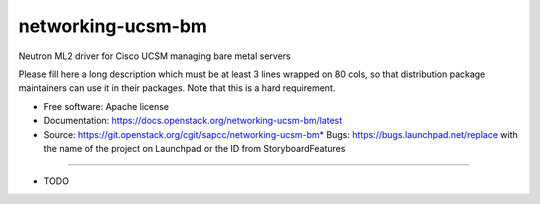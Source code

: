 ===============================
networking-ucsm-bm
===============================

Neutron ML2 driver for Cisco UCSM managing bare metal servers

Please fill here a long description which must be at least 3 lines wrapped on
80 cols, so that distribution package maintainers can use it in their packages.
Note that this is a hard requirement.

* Free software: Apache license
* Documentation: https://docs.openstack.org/networking-ucsm-bm/latest
* Source: https://git.openstack.org/cgit/sapcc/networking-ucsm-bm* Bugs: https://bugs.launchpad.net/replace with the name of the project on Launchpad or the ID from StoryboardFeatures
--------

* TODO
